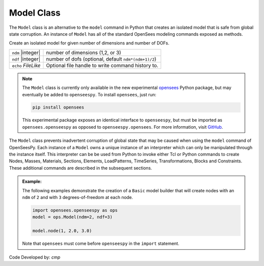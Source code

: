 .. _modelClass:

Model Class
***********

The ``Model`` class is an alternative to the ``model`` command in Python 
that creates an isolated model that is safe from global state corruption. 
An instance of ``Model`` has all of the standard OpenSees modeling commands 
exposed as methods.

.. The command is also used to define the spatial dimension of the subsequent nodes to be added and the number of degrees-of-freedom at each node. 

.. class:: Model(ndm, ndf=None, echo=None)

   Create an isolated model for given number of dimensions and number of DOFs.

   ========================   ===========================================================================
   ``ndm`` |integer|          number of dimensions (1,2, or 3)
   ``ndf`` |integer|          number of dofs (optional, default ``ndm*(ndm+1)/2``)
   ``echo`` *FileLike*        Optional file handle to write command history to.
   ========================   ===========================================================================


.. note:: 

   The ``Model`` class is currently only available in the new experimental 
   `opensees <http://pypi.org/project/opensees>`_ Python package, but may
   eventually be added to ``openseespy``.
   To install ``opensees``, just run:

   .. code-block:: bash

      pip install opensees
   
   This experimental package exposes an identical interface to ``openseespy``, but must
   be imported as ``opensees.openseespy`` as opposed to ``openseespy.opensees``. 
   For more information, visit `GitHub <https://github.com/STAIRLab/opensees>`_.


The ``Model`` class prevents inadvertent corruption of global state that may be caused when using
the ``model`` command of OpenSeesPy.
Each instance of a ``Model`` owns a unique instance of an interpreter which can only be manipulated
through the instance itself. This interpreter can be be used from
Python to invoke either Tcl or Python commands to create Nodes, Masses, Materials, Sections, Elements, LoadPatterns, TimeSeries, Transformations, Blocks and Constraints. 
These additional commands are described in the subsequent sections.


.. admonition:: Example:

   The following examples demonstrate the creation of a ``Basic`` model builder that will 
   create nodes with an ``ndm`` of ``2`` and with ``3`` degrees-of-freedom at each node.


   .. code-block:: python

      import opensees.openseespy as ops
      model = ops.Model(ndm=2, ndf=3)

      model.node(1, 2.0, 3.0)

   Note that ``opensees`` must come before ``openseespy`` in the ``import`` statement.


Code Developed by: *cmp*
